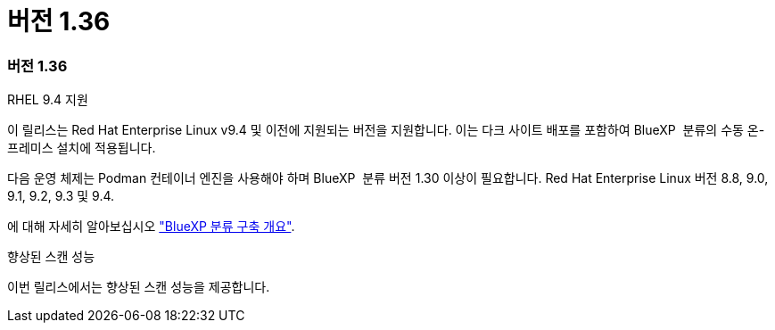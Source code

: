 = 버전 1.36
:allow-uri-read: 




=== 버전 1.36

.RHEL 9.4 지원
이 릴리스는 Red Hat Enterprise Linux v9.4 및 이전에 지원되는 버전을 지원합니다. 이는 다크 사이트 배포를 포함하여 BlueXP  분류의 수동 온-프레미스 설치에 적용됩니다.

다음 운영 체제는 Podman 컨테이너 엔진을 사용해야 하며 BlueXP  분류 버전 1.30 이상이 필요합니다. Red Hat Enterprise Linux 버전 8.8, 9.0, 9.1, 9.2, 9.3 및 9.4.

에 대해 자세히 알아보십시오 https://docs.netapp.com/us-en/bluexp-classification/task-deploy-overview.html["BlueXP 분류 구축 개요"].

.향상된 스캔 성능
이번 릴리스에서는 향상된 스캔 성능을 제공합니다.

